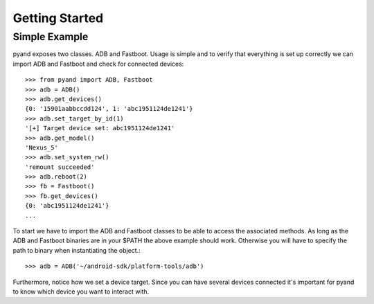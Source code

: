 .. _introduction:

Getting Started
===============

Simple Example
--------------

pyand exposes two classes. ADB and Fastboot. Usage is simple and to verify that everything is set up correctly we can import ADB and Fastboot and check for connected devices::

     >>> from pyand import ADB, Fastboot
     >>> adb = ADB()
     >>> adb.get_devices()
     {0: '15901aabbccdd124', 1: 'abc1951124de1241'}
     >>> adb.set_target_by_id(1)
     '[+] Target device set: abc1951124de1241'
     >>> adb.get_model()
     'Nexus_5'
     >>> adb.set_system_rw()
     'remount succeeded'
     >>> adb.reboot(2)
     >>> fb = Fastboot()
     >>> fb.get_devices()
     {0: 'abc1951124de1241'}
     ...

To start we have to import the ADB and Fastboot classes to be able to access the associated methods. As long as the ADB and Fastboot binaries are in your $PATH the above example should work. Otherwise you will have to specify the path to binary when instantiating the object.::

    >>> adb = ADB('~/android-sdk/platform-tools/adb')

Furthermore, notice how we set a device target. Since you can have several devices connected it's important for pyand to know which device you want to interact with. 
